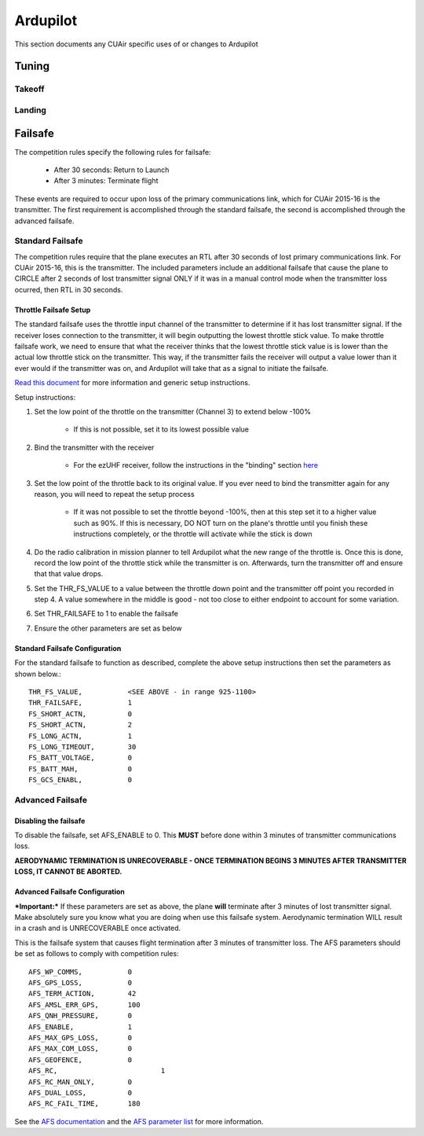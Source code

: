 Ardupilot
===============

This section documents any CUAir specific uses of or changes to Ardupilot

Tuning
----------------

Takeoff
^^^^^^^^

Landing
^^^^^^^^

Failsafe
---------

The competition rules specify the following rules for failsafe:

	* After 30 seconds: Return to Launch
	* After 3 minutes: Terminate flight

These events are required to occur upon loss of the primary communications link, which for CUAir 2015-16 is the transmitter. The first requirement is accomplished through the standard failsafe, the second is accomplished through the advanced failsafe.

Standard Failsafe
^^^^^^^^^^^^^^^^^

The competition rules require that the plane executes an RTL after 30 seconds of lost primary communications link. For CUAir 2015-16, this is the transmitter. The included parameters include an additional failsafe that cause the plane to CIRCLE after 2 seconds of lost transmitter signal ONLY if it was in a manual control mode when the transmitter loss ocurred, then RTL in 30 seconds.

Throttle Failsafe Setup
########################

The standard failsafe uses the throttle input channel of the transmitter to determine if it has lost transmitter signal. If the receiver loses connection to the transmitter, it will begin outputting the lowest throttle stick value. To make throttle failsafe work, we need to ensure that what the receiver thinks that the lowest throttle stick value is is lower than the actual low throttle stick on the transmitter. This way, if the transmitter fails the receiver will output a value lower than it ever would if the transmitter was on, and Ardupilot will take that as a signal to initiate the failsafe.

`Read this document <http://ardupilot.org/plane/docs/apms-failsafe-function.html>`_ for more information and generic setup instructions.

Setup instructions:

1. Set the low point of the throttle on the transmitter (Channel 3) to extend below -100%

	* If this is not possible, set it to its lowest possible value

2. Bind the transmitter with the receiver

	* For the ezUHF receiver, follow the instructions in the "binding" section `here <https://s3.amazonaws.com/cdn.freshdesk.com/data/helpdesk/attachments/production/12132153/original/EzUHFManual_EN_v1.0.pdf>`_ 

3. Set the low point of the throttle back to its original value. If you ever need to bind the transmitter again for any reason, you will need to repeat the setup process

	* If it was not possible to set the throttle beyond -100%, then at this step set it to a higher value such as 90%. If this is necessary, DO NOT turn on the plane's throttle until you finish these instructions completely, or the throttle will activate while the stick is down

4. Do the radio calibration in mission planner to tell Ardupilot what the new range of the throttle is. Once this is done, record the low point of the throttle stick while the transmitter is on. Afterwards, turn the transmitter off and ensure that that value drops.
5. Set the THR_FS_VALUE to a value between the throttle down point and the transmitter off point you recorded in step 4. A value somewhere in the middle is good - not too close to either endpoint to account for some variation.
6. Set THR_FAILSAFE to 1 to enable the failsafe
7. Ensure the other parameters are set as below

Standard Failsafe Configuration
################################

For the standard failsafe to function as described, complete the above setup instructions then set the parameters as shown below.::

	THR_FS_VALUE, 		<SEE ABOVE - in range 925-1100>
	THR_FAILSAFE,		1
	FS_SHORT_ACTN, 		0
	FS_SHORT_ACTN,		2
	FS_LONG_ACTN,		1
	FS_LONG_TIMEOUT,	30
	FS_BATT_VOLTAGE,	0
	FS_BATT_MAH,		0
	FS_GCS_ENABL,		0


Advanced Failsafe
^^^^^^^^^^^^^^^^^

**Disabling the failsafe**
##########################

To disable the failsafe, set AFS_ENABLE to 0. This **MUST** before done within 3 minutes of transmitter communications loss.

**AERODYNAMIC TERMINATION IS UNRECOVERABLE - ONCE TERMINATION BEGINS 3 MINUTES AFTER TRANSMITTER LOSS, IT CANNOT BE ABORTED.**

Advanced Failsafe Configuration
################################

***Important:*** If these parameters are set as above, the plane **will** terminate after 3 minutes of lost transmitter signal. Make absolutely sure you know what you are doing when use this failsafe system. Aerodynamic termination WILL result in a crash and is UNRECOVERABLE once activated.

This is the failsafe system that causes flight termination after 3 minutes of transmitter loss. The AFS parameters should be set as follows to comply with competition rules::

	AFS_WP_COMMS, 		0
	AFS_GPS_LOSS,		0
	AFS_TERM_ACTION, 	42
	AFS_AMSL_ERR_GPS, 	100
	AFS_QNH_PRESSURE, 	0
	AFS_ENABLE, 		1
	AFS_MAX_GPS_LOSS, 	0
	AFS_MAX_COM_LOSS, 	0
	AFS_GEOFENCE, 		0
	AFS_RC, 			1
	AFS_RC_MAN_ONLY,	0
	AFS_DUAL_LOSS,		0
	AFS_RC_FAIL_TIME, 	180

See the `AFS documentation <http://ardupilot.org/plane/docs/advanced-failsafe-configuration.html>`_ and the `AFS parameter list <http://ardupilot.org/plane/docs/parameters.html#afs-parameters>`_ for more information.